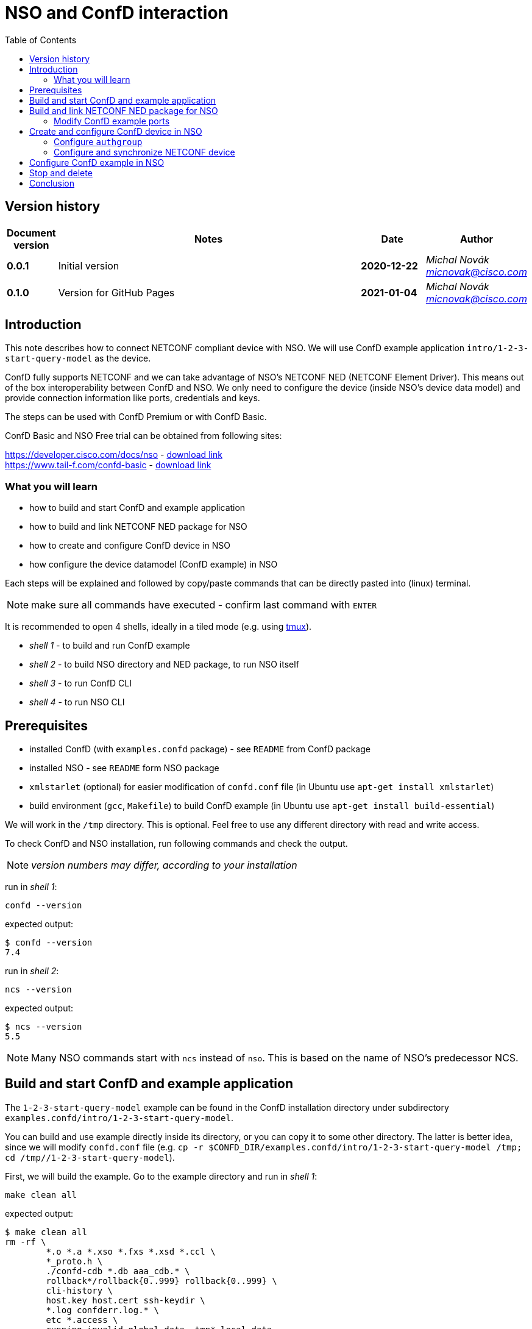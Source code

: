 = NSO and ConfD interaction
:experimental:
:icons: font
:toc: left

ifdef::env-github[]
:caution-caption: :fire:
:important-caption: :exclamation:
:note-caption: :information_source:
:tip-caption: :bulb:
:warning-caption: :warning:
endif::[]


:Author:    Michal Novák
:email:     micnovak@cisco.com
:URL:       https://www.tail-f.com/
:Date:      2021-01-04
:Revision:  0.1.0

== Version history
// To build html (with GitHub style)
// asciidoctor -a stylesheet=adoc-github_modif.css -a stylesdir=../../res  nso-confd.adoc


[options="header", cols="1s,10,^2s,2e"]
|======
| Document version     | Notes                                                  | Date        | Author
| 0.0.1                | Initial version                                        | 2020-12-22  | {author} {email}
| {revision}           | Version for GitHub Pages                               | {date}      | {author} {email}
|======

toc::[]

== Introduction

This note describes how to connect NETCONF compliant device with NSO.
We will use ConfD example application `intro/1-2-3-start-query-model` as the device.

ConfD fully supports NETCONF and we can take advantage of NSO's NETCONF NED (NETCONF Element Driver).
This means out of the box interoperability between ConfD and NSO. We only need to configure
the device (inside NSO's device data model) and provide connection information like ports,
credentials and keys.

The steps can be used with ConfD Premium or with ConfD Basic.

ConfD Basic and NSO Free trial can be obtained from following sites:

https://developer.cisco.com/docs/nso - https://developer.cisco.com/docs/nso/#!getting-nso/getting-nso[download link] +
https://www.tail-f.com/confd-basic - https://developer.cisco.com/site/confD/downloads/[download link]

=== What you will learn

* how to build and start ConfD and example application
* how to build and link NETCONF NED package for NSO
* how to create and configure ConfD device in NSO
* how configure the device datamodel (ConfD example) in NSO

Each steps will be explained and followed by
copy/paste commands that can be directly pasted
into (linux) terminal.

NOTE: make sure all commands have executed -  confirm last command with  kbd:[ENTER]

It is recommended to open 4 shells,
ideally in a tiled mode (e.g. using https://github.com/tmux/tmux/wiki[tmux]).

* _shell 1_ - to build and run ConfD example
* _shell 2_ - to build NSO directory and NED package, to run NSO itself
* _shell 3_ - to run ConfD CLI
* _shell 4_ - to run NSO CLI

== Prerequisites

* installed ConfD (with `examples.confd` package) - see `README` from ConfD package
* installed NSO - see `README` form NSO package
* `xmlstarlet` (optional) for easier modification of `confd.conf` file (in Ubuntu use `apt-get install xmlstarlet`)
* build environment (`gcc`, `Makefile`) to build ConfD example (in Ubuntu use `apt-get install build-essential`)

We will work in the `/tmp` directory. This is optional. Feel free to use any different directory
with read and write access.

To check ConfD and NSO installation, run following commands and check the output.

NOTE: _version numbers may differ, according to your installation_

run in _shell 1_:

[source,shell]
----
confd --version
----

expected output:

[source,shell]
----
$ confd --version
7.4
----

run in _shell 2_:

[source,shell]
----
ncs --version
----

expected output:

[source,shell]
----
$ ncs --version
5.5
----
NOTE: Many NSO commands start with `ncs` instead of `nso`. This is based on the name of NSO's
predecessor NCS.

== Build and start ConfD and example application

The `1-2-3-start-query-model` example can be found in the ConfD installation directory
under subdirectory `examples.confd/intro/1-2-3-start-query-model`.

You can build and use example directly inside its directory, or you can copy it
to some other directory. The latter is better idea, since we will modify `confd.conf` file
(e.g. `cp -r $CONFD_DIR/examples.confd/intro/1-2-3-start-query-model /tmp; cd /tmp//1-2-3-start-query-model`).

First, we will build the example. Go to the example directory and run
in _shell 1_:

[source,shell]
----
make clean all
----

expected output:

[source,shell]
----
$ make clean all
rm -rf \
	*.o *.a *.xso *.fxs *.xsd *.ccl \
	*_proto.h \
	./confd-cdb *.db aaa_cdb.* \
	rollback*/rollback{0..999} rollback{0..999} \
	cli-history \
	host.key host.cert ssh-keydir \
	*.log confderr.log.* \
	etc *.access \
	running.invalid global.data _tmp* local.data
rm -rf dhcpd.h dhcpd_conf dhcpd.conf 2> /dev/null || true
rm -rf *log *trace cli-history 2> /dev/null || true
/confd-7.4.x86_64/bin/confdc --fail-on-warnings  -c -o dhcpd.fxs  dhcpd.yang
/confd-7.4.x86_64/bin/confdc -c commands-j.cli
/confd-7.4.x86_64/bin/confdc -c commands-c.cli
mkdir -p ./confd-cdb
cp /confd-7.4.x86_64/var/confd/cdb/aaa_init.xml ./confd-cdb
ln -s /confd-7.4.x86_64/etc/confd/ssh ssh-keydir
/confd-7.4.x86_64/bin/confdc --emit-h dhcpd.h dhcpd.fxs
cc -c -o dhcpd_conf.o dhcpd_conf.c -Wall -g -I/confd-7.4.x86_64/include -DCONFD_C_PRODUCT_CONFD
cc -o dhcpd_conf dhcpd_conf.o /confd-7.4.x86_64/lib/libconfd.a -lpthread -lm
C build complete
Build complete
----

NOTE:
You can start and investigate example with `Makefile` target commands `make start`, `make cli-c`, etc.
You can stop it with `make stop` (see example's `README` for details).

== Build and link NETCONF NED package for NSO

First, we need to set-up NSO directory and enter it. Run in the _shell 2_:

[source,shell]
----
ncs-project create nsotest
cd nsotest
----
NOTE: the older way was to use `ncs-setup --dest nsotest`

Next, we make and build NETCONF NED from the example's YANG file(s) and link it to
NSO packages. Run in the _shell 2_:

[source,shell]
----
ncs-make-package \
        --no-java \
        --build \
        --vendor Cisco \
        --netconf-ned $CONFD_DIR/examples.confd/intro/1-2-3-start-query-model \
        dhcpned  #<1>
ncs-setup --package dhcpned --dest . #<2>
----
<1> create NETCONF NED from YANG files (do not use java binding), you can skip `--build`, but then you need to build
the package yourself with `make -C dhcpned/src all`
<2> add (link) NED to NSO packages

To check the package is linked, run in the _shell 2_:
[source,shell]
----
ls packages
----
the expected output (in the _shell 2_):
[source,shell]
----
dhcpned
----

=== Modify ConfD example ports

Before we start the ConfD example, we need to modify `confd.conf`
to use different CLI and NETCONF SSH ports, so they do not conflict with NSO
CLI and NETCONF SSH ports (which are he same). Open `confd.conf` and:

* add `/confdConfig/cli/ssh/port` --> `13022` (original `2024`)
* modify `/confdConfig/netconf/transport/ssh/port` --> `14022` (original `2022`)

Corresponding `CLI` and NETCONF sections should look like:

[source,xml]
----
<cli>
  <ssh>
    <port>13022</port>
  </ssh>
</cli>
----

[source,xml]
----
 <netconf>
    <transport>
      <ssh>
        <enabled>true</enabled>
        <ip>127.0.0.1</ip>
        <port>14022</port>  <1>
      </ssh>
    </transport>
    ...
  </netconf>
----
<1> There will be other elements in the `<netconf>` section, only changed the port element.

You can use following `xmlstarlet` commands, to modify `confd.conf` automatically.
Run in the _shell 1_ following commands:

[source,shell]
----
export EXAMPLE_DIR=/tmp/1-2-3-start-query-model  #<1>
xmlstarlet ed -L -O -N conf="http://tail-f.com/ns/confd_cfg/1.0" -s /conf:confdConfig -t elem -n cli ${EXAMPLE_DIR}//confd.conf
xmlstarlet ed -L -O -N conf="http://tail-f.com/ns/confd_cfg/1.0" -s /conf:confdConfig/conf:cli -t elem -n ssh ${EXAMPLE_DIR}/confd.conf
xmlstarlet ed -L -O -N conf="http://tail-f.com/ns/confd_cfg/1.0" -s /conf:confdConfig/conf:cli/conf:ssh -t elem -n port ${EXAMPLE_DIR}//confd.conf
xmlstarlet ed -L -O -N conf="http://tail-f.com/ns/confd_cfg/1.0" -u "/conf:confdConfig/conf:cli/conf:ssh/conf:port" -v 13022 ${EXAMPLE_DIR}/confd.conf
xmlstarlet ed -L -O -N conf="http://tail-f.com/ns/confd_cfg/1.0" -u "/conf:confdConfig/conf:netconf/conf:transport/conf:ssh/conf:port" -v 14022 ${EXAMPLE_DIR}/confd.conf
----
<1> set `EXAMPLE_DIR` as needed

To test the modification works, start the example (in the _shell 1_) with `make clean all start` and
test NETCONF access. Run in the _shell 3_:

[source,shell]
----
netconf-console --port 14022 --hello
----

NETCONF hello message should be returned.

To test SSH CLI access, run in _shell 3_:

[source,shell]
----
ssh admin@127.0.0.1 -p 13022
----

After the password is entered (default `admin`), ConfD CLI prompt appears.
Use `exit` command to exit the CLI.

== Create and configure ConfD device in NSO

Once we have everything set-up, we can start configuring the ConfD example as NSO device.

If you do not have ConfD example running from previous steps, start it in the _shell 1_:
[source,shell]
----
make clean all start
----
after that, start NSO in the _shell 2_:
[source,shell]
----
ncs --with-package-reload
----
next, we can enter NSO CLI and configure the device. In the _shell 3_ run:
[source,shell]
----
ncs_cli -u admin -C
----
we should see NSO CLI prompt like:
[source,shell]
----
admin connected from 127.0.0.1 using console on pc-test
admin@ncs#
----
we can check our package (`dhcpned`) is correctly loaded, type in the _shell 3_:
[source,shell]
----
show packages
----
the output should look like:
[source,shell]
----
admin@ncs# show packages
packages package dhcpned-nc-1.0
 package-version 1.0
 description     "Generated netconf package"
 ncs-min-version [ 5.5 ]
 directory       ./state/packages-in-use/1/dhcpned
 component dhcpned
  ned netconf ned-id dhcpned-nc-1.0
  ned device vendor Cisco
 oper-status up
----

finally, we enter config mode with command (in the _shell 3_):
[source,shell]
----
config
----

=== Configure `authgroup`

In order the NSO device can connect to the real NETCONF device, we need to
provide authorization details. This is done by linking NSO device with `authgroup`.
We configure `authgroup` in the config mode of NSO CLI. Type in (or paste into) the _shell 3_:

[source,shell]
----
devices authgroups group devnetconf
default-map remote-name admin
default-map remote-password admin
commit
top
----
you can verify `authgroup` configuration with command
[source,shell]
----
do show running-config devices authgroups group devnetconf
----
the output (you can see the password is encrypted):
----
admin@ncs(config)# do show running-config devices authgroups group devnetconf
devices authgroups group devnetconf
 default-map remote-name admin
 default-map remote-password $9$zKHJM0RX2pfYCs6KL8pN2ZleIAQBt+wAJsuOwW+LRMY=
!
----

=== Configure and synchronize NETCONF device

We have everything ready to configure NSO device and connect to ConfD (NETCONF) running
the example. Type in (paste into) the _shell 3_:

[source,shell]
----
devices device EX_NETCONF
address 127.0.0.1
port 14022
authgroup devnetconf
device-type netconf ned-id dhcpned
state admin-state unlocked
commit
----
Once device is configured, we can try to synchronize it, so we know connection to
the ConfD NETCONF device is correctly established.  Type in the _shell 3_:
[source,shell]
----
ssh fetch-host-keys
sync-from
----
you should see output like:
[source,shell]
----
admin@ncs(config-device-EX_NETCONF)# ssh fetch-host-keys
result updated
fingerprint {
    algorithm ssh-rsa
    value 61:46:3d:74:9d:3c:0f:26:30:2b:2a:1a:0f:c6:3d:3e
}
admin@ncs(config-device-EX_NETCONF)# sync-from
result true
----
to see how NSO device is configured, type in the _shell 3_:
[source,shell]
----
top
do show running-config devices device EX_NETCONF
----
the output should look like:
----
admin@ncs(config)# do show running-config devices device EX_NETCONF
devices device EX_NETCONF
 address   127.0.0.1
 port      14022
 ssh host-key ssh-rsa
  key-data "AAAAB3NzaC1yc2EAAAADAQABAAABgQDnUZtw+eyGJkhJIrMAEjDlUkQ2rlHbe5F22uFzZOB9\nM01m7CqSag+cL0vOHnnaHwPSTscoVYn+ygVcJEtCRy+mbqEnbDzTy9PA0i8/HX6tGOOhOhGF\n/DeFNTsVE9/Yd3a+piS4ZiIHPItiVHs181JkXEiLT3JK+5787GQ/0AxRnOwFDG4YbznlD6v5\npUzxkLqSf2ZND8HtsguCzbYM5O2kzChYll9Dzk5Q2CrSC3rGS3Wh4ZkdBNw5/4M0UR0KoVVV\nPFVdv9kEKT+9TiFsf/WtGaOCnxgWwhc4iXztz8PYg7uFTUBvYj+W/bJEaoUvHgsud6OlexXF\nDpMCWynW4Ky2FobsN7VLTsDWGpQwcP+rF2BD1zbaEZnVZZ86FMT+WUwoccaqFU9B2eyIfkAM\nMf5JM2207bbtxTs7EcGXwWz5lJTJ9Ywa9UBTRq9vHa1m3Kcp7Bwtt3kupV07oHIgoXH+F/P5\nETfMIz3kSsCkiCTB/+wsNt4sV1+I5fA5ih4L2TE="
 !
 authgroup devnetconf
 device-type netconf ned-id dhcpned-nc-1.0
 state admin-state unlocked
!
----

== Configure ConfD example in NSO

We have ConfD example attached to NSO as device (name `EX_NETCONF`).
Now, we can configure example data model (directly in the NSO).
In _shell 3_ type (make sure you are still in config mode):
[source,shell]
----
top
devices device EX_NETCONF
config dhcp default-lease-time 700s
commit
----
If everything goes well, `Commit complete.` message appears.

To verify the configuration was performed on the ConfD, open example CLI and check it.
In the _shell 4_ go to the example directory (e.g. cd `/tmp//1-2-3-start-query-model`) and
run following command to enter CLI:
[source,shell]
----
make cli-c
----
ConfD CLI is entered, the output (in the _shell 4_) should look like:
[source,shell]
----
admin connected from 127.0.0.1 using console on pc-test
pc-test#
----
once in the ConfD example CLI, type (in _shell 4_):
[source,shell]
----
show running-config dhcp
----
we can see the `default-lease-time` value configured in the NSO CLI is
applied and visible in the running configuration of the ConfD example device:
[source,shell]
----
pc-test# show running-config  dhcp
dhcp default-lease-time 700s
----
In the similar way we can display the same data in NSO CLI. Type in the _shell 3_:
[source,shell]
----
top
show full-configuration devices device EX_NETCONF config
----
output (*shell 3*):
[source,shell]
----
admin@ncs(config)# show full-configuration devices device EX_NETCONF config
devices device EX_NETCONF
 config
  dhcp default-lease-time 700s
 !
!
----

== Stop and delete

To stop NSO, type in the _shell 2_:
[source,shell]
----
ncs --stop
----
To stop ConfD example application, press in the _shell 1_ kbd:[CTRL-C] or type in
the example directory (`/tmp/1-2-3-start-query-model`):
[source,shell]
----
make stop
----
If needed, you can delete the example directory (`/tmp/1-2-3-start-query-model`) and NSO directory (`/tmp/nsotest`).

== Conclusion

In this note we have learnt how to connect and configure NETCONF device.
To connect NETCONF device, we have to configure it in NSO device data model.
No adaptation, filtering or bridging application is needed.
This is advantage of NETCONF standard.

We have used ConfD and ConfD example application (`intro/1-2-3-start-query-model`)
as NETCONF device.
ConfD is NETCONF compliant and NSO is tested with ConfD. The steps described
in this note can be used for with device, which is NETCONF compliant.

NOTE: We have shown how to make NETCONF NED with commandline command `ncs-make-package`.
There are also tools that can be used for this, like https://github.com/NSO-developer/pioneer[Pioneer] and
NETCONF NED Builder (successor to Pioneer)
//Todo link to NED Builder